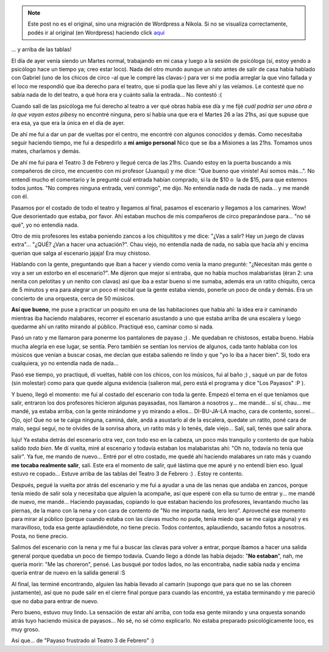 .. link:
.. description:
.. tags: circo, paraná, entre ríos, cultura, arte
.. date: 2010/10/27 11:42:11
.. title: Detrás del escenario...
.. slug: detras-del-escenario


.. note::

   Este post no es el original, sino una migración de Wordpress a
   Nikola. Si no se visualiza correctamente, podés ir al original (en
   Wordpress) haciendo click aquí_

.. _aquí: http://humitos.wordpress.com/2010/10/27/detras-del-escenario/


... y arriba de las tablas!

El día de ayer venía siendo un Martes normal, trabajando en mi casa y
luego a la sesión de psicóloga (sí, estoy yendo a psicólogo hace un
tiempo ya; creo estar loco). Nada del otro mundo aunque un rato antes de
salir de casa había hablado con Gabriel (uno de los chicos de circo -al
que le compré las clavas-) para ver si me podía arreglar la que vino
fallada y el loco me respondió que iba derecho para el teatro, que si
podía que las lleve ahí y las veíamos. Le contesté que no sabía nada de
lo del teatro, a qué hora era y cuánto salía la entrada... No contestó
:(

Cuando salí de las psicóloga me fui derecho al teatro a ver qué obras
había ese día y me fijé *cuál podría ser una obra a la que vayan estos
pibes*\ y no encontré ninguna, pero sí había una que era el Martes 26 a
las 21hs, así que supuse que era esa, ya que era la única en el día de
ayer.

De ahí me fui a dar un par de vueltas por el centro, me encontré con
algunos conocidos y demás. Como necesitaba seguir haciendo tiempo, me
fui a despedirlo a **mi amigo personal** Nico que se iba a Misiones a
las 21hs. Tomamos unos mates, charlamos y demás.

De ahí me fui para el Teatro 3 de Febrero y llegué cerca de las 21hs.
Cuando estoy en la puerta buscando a mis compañeros de circo, me
encuentro con mi profesor (Juanqui) y me dice: "Que bueno que viniste!
Así somos más...". No entendí mucho el comentario y le pregunté cuál
entrada habían comprado, si la de $10 o  la de $15, para que estemos
todos juntos. "No compres ninguna entrada, vení conmigo", me dijo. No
entendía nada de nada de nada... y me mandé con él.

Pasamos por el costado de todo el teatro y llegamos al final, pasamos el
escenario y llegamos a los camarines. Wow! Que desorientado que estaba,
por favor. Ahí estaban muchos de mis compañeros de circo preparándose
para... "no sé qué", yo no entendía nada.

Otro de mis profesores les estaba poniendo zancos a los chiquititos y me
dice: "¿Vas a salir? Hay un juego de clavas extra"... "¿QUÉ? ¿Van a
hacer una actuación?". Chau viejo, no entendía nada de nada, no sabía
que hacía ahí y encima querían que salga al escenario jajaja! Era muy
chistoso.

Hablando con la gente, preguntando que íban a hacer y viendo como venía
la mano pregunté: "¿Necesitan más gente o voy a ser un estorbo en el
escenario?". Me dijeron que mejor si entraba, que no había muchos
malabaristas (éran 2: una nenita con pelotitas y un nenito con clavas)
así que iba a estar bueno si me sumaba, además era un ratito chiquito,
cerca de 5 minutos y era para alegrar un poco el recital que la gente
estaba viendo, ponerle un poco de onda y demás. Era un concierto de una
orquesta, cerca de 50 músicos.

**Así que bueno**, me puse a practicar un poquito en una de las
habitaciones que había ahí: la idea era ir caminando mientras iba
haciendo malabares, recorrer el escenario asustando a uno que estaba
arriba de una escalera y luego quedarme ahí un ratito mirando al
público. Practiqué eso, caminar como si nada.

Pasó un rato y me llamaron para ponerme los pantalones de payaso ;) . Me
quedaban re chistosos, estaba bueno. Había mucha alegría en ese lugar,
se sentía. Pero también se sentían los nervios de algunos, cada tanto
hablaba con los músicos que venían a buscar cosas, me decían que estaba
saliendo re lindo y que "yo lo iba a hacer bien". Sí, todo era
cualquiera, yo no entendía nada de nada...

Pasó ese tiempo, yo practiqué, dí vueltas, hablé con los chicos, con los
músicos, fui al baño ;) , saqué un par de fotos (sin molestar) como para
que quede alguna evidencia (salieron mal, pero está el programa y dice
"Los Payasos" :P ).

|El programa1|\ |El programa2|\ |El programa3|

Y bueno, llegó el momento: me fui al costado del escenario con toda la
gente. Empezó el tema en el que teníamos que salir, entraron los dos
profesores hicieron algunas payasadas, nos llamaron a nosotros y... me
mandé... sí sí, chau... me mandé, ya estaba arriba, con la gente
mirándome y yo mirando a ellos... DI-BU-JA-LA macho, cara de contento,
sonreí... Ojo, ojo! Que no se te caiga ninguna, caminá, dale, andá a
asustarlo al de la escalera, quedate un ratito, poné cara de malo, seguí
seguí, no te olvides de la sonrisa ahora, un ratito más y lo tenés, dale
viejo... Salí, salí, tenés que salir ahora.

Iuju! Ya estaba detrás del escenario otra vez, con todo eso en la
cabeza, un poco más tranquilo y contento de que había salido *todo
bien*. Me dí vuelta, miré al escenario y todavía estaban los
malabaristas ahí: "Oh no, todavía no tenía que salir". Ya fue, me mando
de nuevo... Entré por el otro costado, me quedé ahí haciendo malabares
un rato más y cuando **me tocaba realmente salir**, salí. Este era el
momento de salir, qué lástima que me apuré y no entendí bien eso. Igual
estuvo re copado... Estuve arriba de las tablas del Teatro 3 de Febrero
:) . Estoy re contento.

Después, pegué la vuelta por atrás del escenario y me fui a ayudar a una
de las nenas que andaba en zancos, porque tenía miedo de salir sola y
necesitaba que alguien la acompañe, así que esperé con ella su turno de
entrar y... me mandé de nuevo, me mandé... Haciendo payasadas, copiando
lo que estaban haciendo los profesores, levantando mucho las piernas, de
la mano con la nena y con cara de contento de "No me importa nada, lero
lero". Aproveché ese momento para mirar al público (porque cuando estaba
con las clavas mucho no pude, tenía miedo que se me caiga alguna) y es
maravilloso, toda esa gente aplaudiéndote, no tiene precio. Todos
contentos, aplaudiendo, sacando fotos a nosotros. Posta, no tiene
precio.

Salimos del escenario con la nena y me fui a buscar las clavas para
volver a entrar, porque íbamos a hacer una salida general porque quedaba
un poco de tiempo todavía. Cuando llego a dónde las había dejado: "**No
estaban**\ ", nah, me quería morir: "Me las choreron", pensé. Las busqué
por todos lados, no las encontraba, nadie sabía nada y encima quería
entrar de nuevo en la salida general :S

|Las poderosas|

 

Al final, las terminé encontrando, alguien las había llevado al camarín
(supongo que para que no se las choreen justamente), así que no pude
salir en el cierre final porque para cuando las encontré, ya estaba
terminando y me pareció que no daba para entrar de nuevo.

Pero bueno, estuvo muy lindo. La sensación de estar ahí arriba, con toda
esa gente mirando y una orquesta sonando atrás tuyo haciendo música de
payasos... No sé, no sé cómo explicarlo. No estaba preparado
psicológicamente loco, es muy groso.

Así que... de "Payaso frustrado al Teatro 3 de Febrero" :)

.. |El programa1| image:: http://humitos.files.wordpress.com/2010/10/pa261160.jpg?w=225
   :target: http://humitos.files.wordpress.com/2010/10/pa261160.jpg
.. |El programa2| image:: http://humitos.files.wordpress.com/2010/10/pa261158.jpg?w=225
   :target: http://humitos.files.wordpress.com/2010/10/pa261158.jpg
.. |El programa3| image:: http://humitos.files.wordpress.com/2010/10/pa261159.jpg?w=225
   :target: http://humitos.files.wordpress.com/2010/10/pa261159.jpg
.. |Las poderosas| image:: http://humitos.files.wordpress.com/2010/10/pa271167.jpg?w=300
   :target: http://humitos.files.wordpress.com/2010/10/pa271167.jpg
